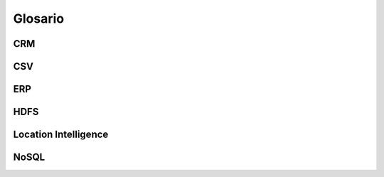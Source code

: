 Glosario
========

CRM
---

CSV
---

ERP
---

HDFS
----

.. _location-intelligence:

Location Intelligence
---------------------

NoSQL
-----
